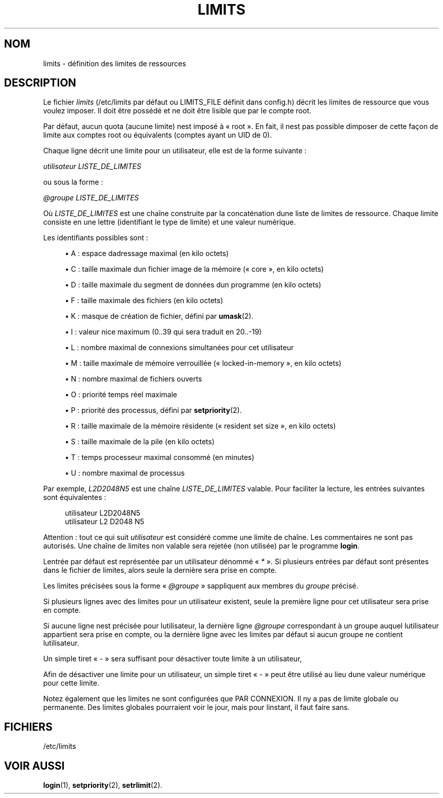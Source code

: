 '\" t
.\"     Title: limits
.\"    Author: [FIXME: author] [see http://docbook.sf.net/el/author]
.\" Generator: DocBook XSL Stylesheets v1.75.2 <http://docbook.sf.net/>
.\"      Date: 12/02/2012
.\"    Manual: Formats et conversions de fichiers
.\"    Source: shadow-utils 4.1.5
.\"  Language: French
.\"
.TH "LIMITS" "5" "12/02/2012" "shadow\-utils 4\&.1\&.5" "Formats et conversions de fich"
.\" -----------------------------------------------------------------
.\" * set default formatting
.\" -----------------------------------------------------------------
.\" disable hyphenation
.nh
.\" disable justification (adjust text to left margin only)
.ad l
.\" -----------------------------------------------------------------
.\" * MAIN CONTENT STARTS HERE *
.\" -----------------------------------------------------------------
.SH "NOM"
limits \- d\('efinition des limites de ressources
.SH "DESCRIPTION"
.PP
Le fichier
\fIlimits\fR
(/etc/limits
par d\('efaut ou LIMITS_FILE d\('efinit dans
config\&.h) d\('ecrit les limites de ressource que vous voulez imposer\&. Il doit \(^etre poss\('ed\('e et ne doit \(^etre lisible que par le compte root\&.
.PP
Par d\('efaut, aucun quota (aucune limite) n\*(Aqest impos\('e \(`a \(Fo\ \&root\ \&\(Fc\&. En fait, il n\*(Aqest pas possible d\*(Aqimposer de cette fa\(,con de limite aux comptes root ou \('equivalents (comptes ayant un UID de 0)\&.
.PP
Chaque ligne d\('ecrit une limite pour un utilisateur, elle est de la forme suivante\ \&:
.PP

\fIutilisateur LISTE_DE_LIMITES\fR
.PP
ou sous la forme\ \&:
.PP

\fI@groupe LISTE_DE_LIMITES\fR
.PP
O\(`u
\fILISTE_DE_LIMITES\fR
est une cha\(^ine construite par la concat\('enation d\*(Aqune liste de limites de ressource\&. Chaque limite consiste en une lettre (identifiant le type de limite) et une valeur num\('erique\&.
.PP
Les identifiants possibles sont\ \&:
.sp
.RS 4
.ie n \{\
\h'-04'\(bu\h'+03'\c
.\}
.el \{\
.sp -1
.IP \(bu 2.3
.\}
A\ \&: espace d\*(Aqadressage maximal (en kilo octets)
.RE
.sp
.RS 4
.ie n \{\
\h'-04'\(bu\h'+03'\c
.\}
.el \{\
.sp -1
.IP \(bu 2.3
.\}
C\ \&: taille maximale d\*(Aqun fichier image de la m\('emoire (\(Fo\ \&core\ \&\(Fc, en kilo octets)
.RE
.sp
.RS 4
.ie n \{\
\h'-04'\(bu\h'+03'\c
.\}
.el \{\
.sp -1
.IP \(bu 2.3
.\}
D\ \&: taille maximale du segment de donn\('ees d\*(Aqun programme (en kilo octets)
.RE
.sp
.RS 4
.ie n \{\
\h'-04'\(bu\h'+03'\c
.\}
.el \{\
.sp -1
.IP \(bu 2.3
.\}
F\ \&: taille maximale des fichiers (en kilo octets)
.RE
.sp
.RS 4
.ie n \{\
\h'-04'\(bu\h'+03'\c
.\}
.el \{\
.sp -1
.IP \(bu 2.3
.\}
K\ \&: masque de cr\('eation de fichier, d\('efini par
\fBumask\fR(2)\&.
.RE
.sp
.RS 4
.ie n \{\
\h'-04'\(bu\h'+03'\c
.\}
.el \{\
.sp -1
.IP \(bu 2.3
.\}
I\ \&: valeur nice maximum (0\&.\&.39 qui sera traduit en 20\&.\&.\-19)
.RE
.sp
.RS 4
.ie n \{\
\h'-04'\(bu\h'+03'\c
.\}
.el \{\
.sp -1
.IP \(bu 2.3
.\}
L\ \&: nombre maximal de connexions simultan\('ees pour cet utilisateur
.RE
.sp
.RS 4
.ie n \{\
\h'-04'\(bu\h'+03'\c
.\}
.el \{\
.sp -1
.IP \(bu 2.3
.\}
M\ \&: taille maximale de m\('emoire verrouill\('ee (\(Fo\ \&locked\-in\-memory\ \&\(Fc, en kilo octets)
.RE
.sp
.RS 4
.ie n \{\
\h'-04'\(bu\h'+03'\c
.\}
.el \{\
.sp -1
.IP \(bu 2.3
.\}
N\ \&: nombre maximal de fichiers ouverts
.RE
.sp
.RS 4
.ie n \{\
\h'-04'\(bu\h'+03'\c
.\}
.el \{\
.sp -1
.IP \(bu 2.3
.\}
O\ \&: priorit\('e temps r\('eel maximale
.RE
.sp
.RS 4
.ie n \{\
\h'-04'\(bu\h'+03'\c
.\}
.el \{\
.sp -1
.IP \(bu 2.3
.\}
P\ \&: priorit\('e des processus, d\('efini par
\fBsetpriority\fR(2)\&.
.RE
.sp
.RS 4
.ie n \{\
\h'-04'\(bu\h'+03'\c
.\}
.el \{\
.sp -1
.IP \(bu 2.3
.\}
R\ \&: taille maximale de la m\('emoire r\('esidente (\(Fo\ \&resident set size\ \&\(Fc, en kilo octets)
.RE
.sp
.RS 4
.ie n \{\
\h'-04'\(bu\h'+03'\c
.\}
.el \{\
.sp -1
.IP \(bu 2.3
.\}
S\ \&: taille maximale de la pile (en kilo octets)
.RE
.sp
.RS 4
.ie n \{\
\h'-04'\(bu\h'+03'\c
.\}
.el \{\
.sp -1
.IP \(bu 2.3
.\}
T\ \&: temps processeur maximal consomm\('e (en minutes)
.RE
.sp
.RS 4
.ie n \{\
\h'-04'\(bu\h'+03'\c
.\}
.el \{\
.sp -1
.IP \(bu 2.3
.\}
U\ \&: nombre maximal de processus
.RE
.PP
Par exemple,
\fIL2D2048N5\fR
est une cha\(^ine
\fILISTE_DE_LIMITES\fR
valable\&. Pour faciliter la lecture, les entr\('ees suivantes sont \('equivalentes\ \&:
.sp
.if n \{\
.RS 4
.\}
.nf
      utilisateur L2D2048N5
      utilisateur L2 D2048 N5
    
.fi
.if n \{\
.RE
.\}
.PP
Attention\ \&: tout ce qui suit
\fIutilisateur\fR
est consid\('er\('e comme une limite de cha\(^ine\&. Les commentaires ne sont pas autoris\('es\&. Une cha\(^ine de limites non valable sera rejet\('ee (non utilis\('ee) par le programme
\fBlogin\fR\&.
.PP
L\*(Aqentr\('ee par d\('efaut est repr\('esent\('ee par un utilisateur d\('enomm\('e \(Fo\ \&\fI*\fR\ \&\(Fc\&. Si plusieurs entr\('ees par d\('efaut sont pr\('esentes dans le fichier de limites, alors seule la derni\(`ere sera prise en compte\&.
.PP
Les limites pr\('ecis\('ees sous la forme \(Fo\ \&\fI@groupe\fR\ \&\(Fc s\*(Aqappliquent aux membres du
\fIgroupe\fR
pr\('ecis\('e\&.
.PP
Si plusieurs lignes avec des limites pour un utilisateur existent, seule la premi\(`ere ligne pour cet utilisateur sera prise en compte\&.
.PP
Si aucune ligne n\*(Aqest pr\('ecis\('ee pour l\*(Aqutilisateur, la derni\(`ere ligne
\fI@groupe\fR
correspondant \(`a un groupe auquel l\*(Aqutilisateur appartient sera prise en compte, ou la derni\(`ere ligne avec les limites par d\('efaut si aucun groupe ne contient l\*(Aqutilisateur\&.
.PP
Un simple tiret \(Fo\ \&\fI\-\fR\ \&\(Fc sera suffisant pour d\('esactiver toute limite \(`a un utilisateur,
.PP
Afin de d\('esactiver une limite pour un utilisateur, un simple tiret \(Fo\ \&\fI\-\fR\ \&\(Fc peut \(^etre utilis\('e au lieu d\*(Aqune valeur num\('erique pour cette limite\&.
.PP
Notez \('egalement que les limites ne sont configur\('ees que PAR CONNEXION\&. Il n\*(Aqy a pas de limite globale ou permanente\&. Des limites globales pourraient voir le jour, mais pour l\*(Aqinstant, il faut faire sans\&.
.SH "FICHIERS"
.PP
/etc/limits
.RS 4
.RE
.SH "VOIR AUSSI"
.PP
\fBlogin\fR(1),
\fBsetpriority\fR(2),
\fBsetrlimit\fR(2)\&.
